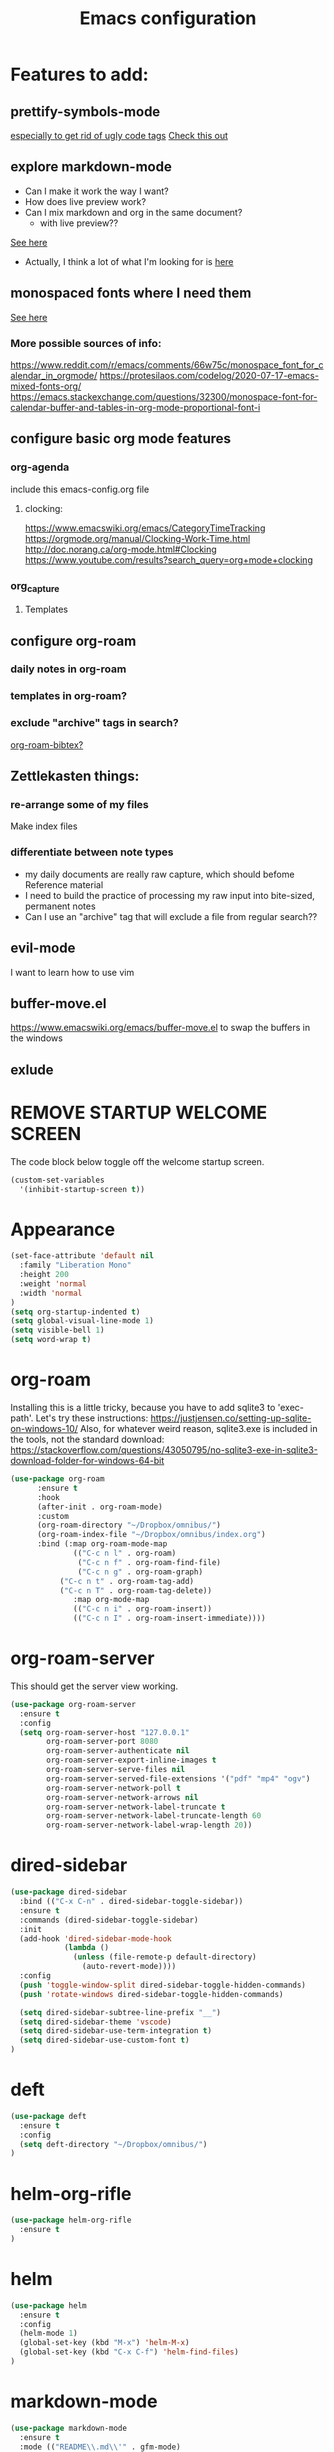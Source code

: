 #+TITLE: Emacs configuration
#+DESCRIPTION: An org-babel based emacs configuration
#+LANGUAGE: en
#+PROPERTY: results silent

* Features to add:

** prettify-symbols-mode
[[https://www.reddit.com/r/emacs/comments/9lpupc/i_use_markdown_rather_than_orgmode_for_my_notes/e79kz56/?utm_source=reddit&utm_medium=web2x&context=3][especially to get rid of ugly code tags]]
[[https://www.reddit.com/r/emacs/comments/brt0sk/prettifysymbolsmode_is_so_cool/][Check this out]]

** explore markdown-mode
- Can I make it work the way I want?
- How does live preview work?
- Can I mix markdown and org in the same document?
  - with live preview??

[[https://stackoverflow.com/questions/36183071/how-can-i-preview-markdown-in-emacs-in-real-time/36189456][See here]]

- Actually, I think a lot of what I'm looking for is [[https://stackoverflow.com/questions/16186843/inline-code-in-org-mode][here]]

** monospaced fonts where I need them
[[https://yoo2080.wordpress.com/2013/05/30/monospace-font-in-tables-and-source-code-blocks-in-org-mode-proportional-font-in-other-parts/][See here]]

*** More possible sources of info:
https://www.reddit.com/r/emacs/comments/66w75c/monospace_font_for_calendar_in_orgmode/
https://protesilaos.com/codelog/2020-07-17-emacs-mixed-fonts-org/
https://emacs.stackexchange.com/questions/32300/monospace-font-for-calendar-buffer-and-tables-in-org-mode-proportional-font-i

** configure basic org mode features
*** org-agenda
include this emacs-config.org file
**** clocking:
https://www.emacswiki.org/emacs/CategoryTimeTracking
https://orgmode.org/manual/Clocking-Work-Time.html
http://doc.norang.ca/org-mode.html#Clocking
https://www.youtube.com/results?search_query=org+mode+clocking


*** org_capture
**** Templates
*** 
** configure org-roam
*** daily notes in org-roam
*** templates in org-roam?
*** exclude "archive" tags in search?
[[https://github.com/org-roam/org-roam-bibtex#commands][org-roam-bibtex?]]
** Zettlekasten things:
*** re-arrange some of my files
Make index files
*** differentiate between note types
- my daily documents are really raw capture, which should befome Reference material
- I need to build the practice of processing my raw input into bite-sized, permanent notes
- Can I use an "archive" tag that will exclude a file from regular search??
** evil-mode
I want to learn how to use vim
** buffer-move.el
https://www.emacswiki.org/emacs/buffer-move.el
to swap the buffers in the windows
** exlude

* REMOVE STARTUP WELCOME SCREEN
The code block below toggle off the welcome startup screen.

#+BEGIN_SRC emacs-lisp
(custom-set-variables
  '(inhibit-startup-screen t))
#+END_SRC

* Appearance
#+BEGIN_SRC emacs-lisp
(set-face-attribute 'default nil
  :family "Liberation Mono"
  :height 200
  :weight 'normal
  :width 'normal
)
(setq org-startup-indented t)
(setq global-visual-line-mode 1)
(setq visible-bell 1)
(setq word-wrap t)
#+END_SRC
* org-roam
Installing this is a little tricky, because you have to add sqlite3 to 'exec-path'.
Let's try these instructions: https://justjensen.co/setting-up-sqlite-on-windows-10/
Also, for whatever weird reason, sqlite3.exe is included in the tools, not the standard download:
https://stackoverflow.com/questions/43050795/no-sqlite3-exe-in-sqlite3-download-folder-for-windows-64-bit

#+BEGIN_SRC emacs-lisp
(use-package org-roam
      :ensure t
      :hook
      (after-init . org-roam-mode)
      :custom
      (org-roam-directory "~/Dropbox/omnibus/")
      (org-roam-index-file "~/Dropbox/omnibus/index.org")
      :bind (:map org-roam-mode-map
              (("C-c n l" . org-roam)
               ("C-c n f" . org-roam-find-file)
               ("C-c n g" . org-roam-graph)
	       ("C-c n t" . org-roam-tag-add)
	       ("C-c n T" . org-roam-tag-delete))
              :map org-mode-map
              (("C-c n i" . org-roam-insert))
              (("C-c n I" . org-roam-insert-immediate))))
#+END_SRC

* org-roam-server
This should get the server view working.

#+BEGIN_SRC emacs-lisp
(use-package org-roam-server
  :ensure t
  :config
  (setq org-roam-server-host "127.0.0.1"
        org-roam-server-port 8080
        org-roam-server-authenticate nil
        org-roam-server-export-inline-images t
        org-roam-server-serve-files nil
        org-roam-server-served-file-extensions '("pdf" "mp4" "ogv")
        org-roam-server-network-poll t
        org-roam-server-network-arrows nil
        org-roam-server-network-label-truncate t
        org-roam-server-network-label-truncate-length 60
        org-roam-server-network-label-wrap-length 20))
#+END_SRC

* dired-sidebar
#+BEGIN_SRC emacs-lisp
(use-package dired-sidebar
  :bind (("C-x C-n" . dired-sidebar-toggle-sidebar))
  :ensure t
  :commands (dired-sidebar-toggle-sidebar)
  :init
  (add-hook 'dired-sidebar-mode-hook
            (lambda ()
              (unless (file-remote-p default-directory)
                (auto-revert-mode))))
  :config
  (push 'toggle-window-split dired-sidebar-toggle-hidden-commands)
  (push 'rotate-windows dired-sidebar-toggle-hidden-commands)

  (setq dired-sidebar-subtree-line-prefix "__")
  (setq dired-sidebar-theme 'vscode)
  (setq dired-sidebar-use-term-integration t)
  (setq dired-sidebar-use-custom-font t)
)
#+END_SRC

* deft
#+BEGIN_SRC emacs-lisp
(use-package deft
  :ensure t
  :config
  (setq deft-directory "~/Dropbox/omnibus/")
)
#+END_SRC

* helm-org-rifle
#+BEGIN_SRC emacs-lisp
(use-package helm-org-rifle
  :ensure t
)
#+END_SRC

* helm
#+BEGIN_SRC emacs-lisp
(use-package helm
  :ensure t
  :config
  (helm-mode 1)
  (global-set-key (kbd "M-x") 'helm-M-x)
  (global-set-key (kbd "C-x C-f") 'helm-find-files)
)
#+END_SRC

* markdown-mode
#+BEGIN_SRC emacs-lisp
(use-package markdown-mode
  :ensure t
  :mode (("README\\.md\\'" . gfm-mode)
         ("\\.md\\'" . markdown-mode)
         ("\\.markdown\\'" . markdown-mode))
  :init (setq markdown-command "multimarkdown")
)
#+END_SRC
* evil
#+BEGIN_SRC emacs-lisp
(use-package evil
  :ensure t
  :config
  (evil-mode 0)
)
#+END_SRC
* markdown-mode
#+BEGIN_SRC emacs-lisp
(use-package markdown-mode
  :ensure t
  :mode (("README\\.md\\'" . gfm-mode)
         ("\\.md\\'" . markdown-mode)
         ("\\.markdown\\'" . markdown-mode))
  :init (setq markdown-command "multimarkdown")
  :custom
  (markdown-asymmetric-header t)
  (markdown-split-window-direction 'right)
  :config
  (unbind-key "<M-down>" markdown-mode-map)
  (unbind-key "<M-up>" markdown-mode-map)
)
#+END_SRC

